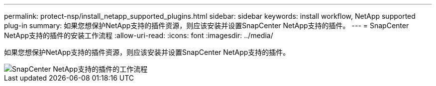 ---
permalink: protect-nsp/install_netapp_supported_plugins.html 
sidebar: sidebar 
keywords: install workflow, NetApp supported plug-in 
summary: 如果您想保护NetApp支持的插件资源，则应该安装并设置SnapCenter NetApp支持的插件。 
---
= SnapCenter NetApp支持的插件的安装工作流程
:allow-uri-read: 
:icons: font
:imagesdir: ../media/


[role="lead"]
如果您想保护NetApp支持的插件资源，则应该安装并设置SnapCenter NetApp支持的插件。

image::../media/scc_install_configure_workflow.gif[SnapCenter NetApp支持的插件的工作流程]
